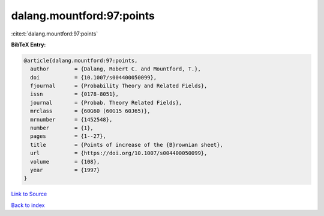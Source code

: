 dalang.mountford:97:points
==========================

:cite:t:`dalang.mountford:97:points`

**BibTeX Entry:**

.. code-block:: bibtex

   @article{dalang.mountford:97:points,
     author        = {Dalang, Robert C. and Mountford, T.},
     doi           = {10.1007/s004400050099},
     fjournal      = {Probability Theory and Related Fields},
     issn          = {0178-8051},
     journal       = {Probab. Theory Related Fields},
     mrclass       = {60G60 (60G15 60J65)},
     mrnumber      = {1452548},
     number        = {1},
     pages         = {1--27},
     title         = {Points of increase of the {B}rownian sheet},
     url           = {https://doi.org/10.1007/s004400050099},
     volume        = {108},
     year          = {1997}
   }

`Link to Source <https://doi.org/10.1007/s004400050099},>`_


`Back to index <../By-Cite-Keys.html>`_
